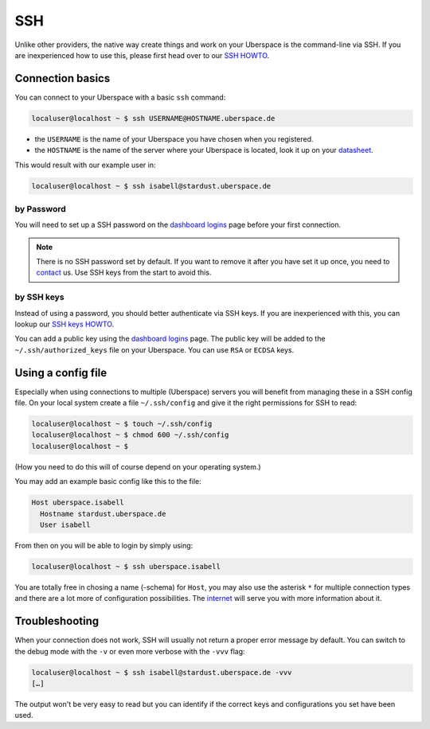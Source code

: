 ###
SSH
###

Unlike other providers, the native way create things and work on your Uberspace is the command-line via SSH. If you are inexperienced how to use this,
please first head over to our `SSH HOWTO <https://lab.uberspace.de/howto_ssh.html>`_.


Connection basics
=====================

You can connect to your Uberspace with a basic ``ssh`` command:

.. code-block:: console

  localuser@localhost ~ $ ssh USERNAME@HOSTNAME.uberspace.de

- the ``USERNAME`` is the name of your Uberspace you have chosen when you registered.
- the ``HOSTNAME`` is the name of the server where your Uberspace is located, look it up on your `datasheet <https://dashboard.uberspace.de/dashboard/datasheet>`_.

This would result with our example user in:

.. code-block:: console

  localuser@localhost ~ $ ssh isabell@stardust.uberspace.de


by Password
-----------

You will need to set up a SSH password on the `dashboard logins <https://dashboard.uberspace.de/dashboard/authentication>`_ page before your first connection.

.. note::

  There is no SSH password set by default. If you want to remove it after you have set it up once, you need to `contact <mailto:hallo@uberspace.de>`_ us.
  Use SSH keys from the start to avoid this.


by SSH keys
-----------

Instead of using a password, you should better authenticate via SSH keys. If you are inexperienced with this, you can lookup our
`SSH keys HOWTO <https://lab.uberspace.de/howto_ssh-keys.html>`_.

You can add a public key using the `dashboard logins <https://dashboard.uberspace.de/dashboard/authentication>`_ page. The public key
will be added to the ``~/.ssh/authorized_keys`` file on your Uberspace. You can use ``RSA`` or ``ECDSA`` keys.


Using a config file
===================

Especially when using connections to multiple (Uberspace) servers you will benefit from managing these in a SSH config file. On your local system
create a file ``~/.ssh/config`` and give it the right permissions for SSH to read:

.. code-block:: console

  localuser@localhost ~ $ touch ~/.ssh/config
  localuser@localhost ~ $ chmod 600 ~/.ssh/config
  localuser@localhost ~ $

(How you need to do this will of course depend on your operating system.)

You may add an example basic config like this to the file:

.. code-block:: cfg

  Host uberspace.isabell
    Hostname stardust.uberspace.de
    User isabell

From then on you will be able to login by simply using:

.. code-block:: console

  localuser@localhost ~ $ ssh uberspace.isabell

You are totally free in chosing a name (-schema) for ``Host``, you may also use the asterisk ``*`` for multiple connection types and there are a lot more of
configuration possibilities. The `internet <https://www.ssh.com/academy/ssh/config#format-of-ssh-client-config-file-ssh_config>`_ will serve you with more information about it.


Troubleshooting
===============

When your connection does not work, SSH will usually not return a proper error message by default. You can switch to the debug mode with the ``-v`` or even more
verbose with the ``-vvv`` flag:

.. code-block:: console

  localuser@localhost ~ $ ssh isabell@stardust.uberspace.de -vvv
  […]

The output won't be very easy to read but you can identify if the correct keys and configurations you set have been used.